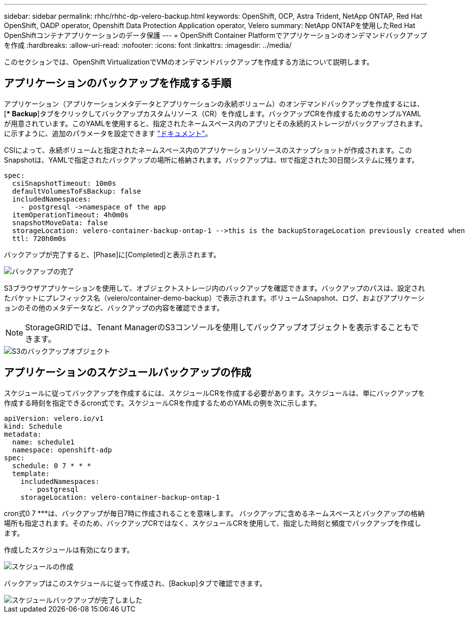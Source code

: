 ---
sidebar: sidebar 
permalink: rhhc/rhhc-dp-velero-backup.html 
keywords: OpenShift, OCP, Astra Trident, NetApp ONTAP, Red Hat OpenShift, OADP operator, Openshift Data Protection Application operator, Velero 
summary: NetApp ONTAPを使用したRed Hat OpenShiftコンテナアプリケーションのデータ保護 
---
= OpenShift Container Platformでアプリケーションのオンデマンドバックアップを作成
:hardbreaks:
:allow-uri-read: 
:nofooter: 
:icons: font
:linkattrs: 
:imagesdir: ../media/


[role="lead"]
このセクションでは、OpenShift VirtualizationでVMのオンデマンドバックアップを作成する方法について説明します。



== アプリケーションのバックアップを作成する手順

アプリケーション（アプリケーションメタデータとアプリケーションの永続ボリューム）のオンデマンドバックアップを作成するには、[** Backup*]タブをクリックしてバックアップカスタムリソース（CR）を作成します。バックアップCRを作成するためのサンプルYAMLが用意されています。このYAMLを使用すると、指定されたネームスペース内のアプリとその永続的ストレージがバックアップされます。に示すように、追加のパラメータを設定できます link:https://docs.openshift.com/container-platform/4.14/backup_and_restore/application_backup_and_restore/backing_up_and_restoring/oadp-creating-backup-cr.html["ドキュメント"]。

CSIによって、永続ボリュームと指定されたネームスペース内のアプリケーションリソースのスナップショットが作成されます。このSnapshotは、YAMLで指定されたバックアップの場所に格納されます。バックアップは、ttlで指定された30日間システムに残ります。

....
spec:
  csiSnapshotTimeout: 10m0s
  defaultVolumesToFsBackup: false
  includedNamespaces:
    - postgresql ->namespace of the app
  itemOperationTimeout: 4h0m0s
  snapshotMoveData: false
  storageLocation: velero-container-backup-ontap-1 -->this is the backupStorageLocation previously created when Velero is configured.
  ttl: 720h0m0s
....
バックアップが完了すると、[Phase]に[Completed]と表示されます。

image::redhat_openshift_OADP_backup_image1.png[バックアップの完了]

S3ブラウザアプリケーションを使用して、オブジェクトストレージ内のバックアップを確認できます。バックアップのパスは、設定されたバケットにプレフィックス名（velero/container-demo-backup）で表示されます。ボリュームSnapshot、ログ、およびアプリケーションのその他のメタデータなど、バックアップの内容を確認できます。


NOTE: StorageGRIDでは、Tenant ManagerのS3コンソールを使用してバックアップオブジェクトを表示することもできます。

image::redhat_openshift_OADP_backup_image2.png[S3のバックアップオブジェクト]



== アプリケーションのスケジュールバックアップの作成

スケジュールに従ってバックアップを作成するには、スケジュールCRを作成する必要があります。スケジュールは、単にバックアップを作成する時刻を指定できるcron式です。スケジュールCRを作成するためのYAMLの例を次に示します。

....
apiVersion: velero.io/v1
kind: Schedule
metadata:
  name: schedule1
  namespace: openshift-adp
spec:
  schedule: 0 7 * * *
  template:
    includedNamespaces:
      - postgresql
    storageLocation: velero-container-backup-ontap-1
....
cron式0 7 ***は、バックアップが毎日7時に作成されることを意味します。
バックアップに含めるネームスペースとバックアップの格納場所も指定されます。そのため、バックアップCRではなく、スケジュールCRを使用して、指定した時刻と頻度でバックアップを作成します。

作成したスケジュールは有効になります。

image::redhat_openshift_OADP_backup_image3.png[スケジュールの作成]

バックアップはこのスケジュールに従って作成され、[Backup]タブで確認できます。

image::redhat_openshift_OADP_backup_image4.png[スケジュールバックアップが完了しました]
